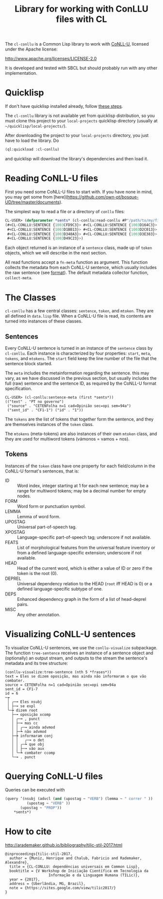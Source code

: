 #+title: Library for working with ConLLU files with CL

The =cl-conllu= is a Common Lisp library to work with [[http://universaldependencies.org/format.html][CoNLL-U]],
licensed under the Apache license:

http://www.apache.org/licenses/LICENSE-2.0

It is developed and tested with SBCL but should probably run with any
other implementation.

* Quicklisp

If don't have quicklisp installed already, follow [[https://www.quicklisp.org/beta/#installation][these steps]].

The =cl-conllu= library is not available yet from quicklisp
distribution, so you must clone this project to your =local-projects=
quicklisp directory (usually at =~/quicklisp/local-projects/=).

After downloading the project to your =local-projects= directory, you
just have to load the library. Do

#+BEGIN_SRC lisp
(ql:quickload :cl-conllu)
#+END_SRC

and quicklisp will download the library's dependencies and then load
it.

* Reading CoNLL-U files

First you need some CoNLL-U files to start with. If you have none in
mind, you may get some
from [here](https://github.com/own-pt/bosque-UD/tree/master/documents).

The simplest way to read a file or a directory of =conllu= files:

#+BEGIN_SRC lisp
CL-USER> (defparameter *sents* (cl-conllu:read-conllu #P"/path/to/my/file/CF1.conllu"))
(#<CL-CONLLU:SENTENCE {1003CFD9C3}> #<CL-CONLLU:SENTENCE {1003D164C3}>
 #<CL-CONLLU:SENTENCE {1003D1BB13}> #<CL-CONLLU:SENTENCE {1003D2C013}>
 #<CL-CONLLU:SENTENCE {1003D348A3}> #<CL-CONLLU:SENTENCE {1003D3E383}>
 #<CL-CONLLU:SENTENCE {1003D49C23}>)
#+END_SRC

Each object returned is an instance of a =sentence= class, made up of
=token= objects, which we will describe in the next section.

All read functions accept a =fn-meta= function as argument. This
function collects the metadata from each CoNLL-U sentence, which
usually includes the raw sentence (see [[http://universaldependencies.org/format.html][format]]). The default metadata
collector function, =collect-meta=.

* The Classes

=cl-conllu= has a few central classes: =sentence=, =token=, and
=mtoken=. They are all defined in =data.lisp= file.  When a CoNLL-U
file is read, its contents are turned into instances of these classes.

** Sentences

Every CoNLL-U sentence is turned in an instance of the =sentence=
class by =cl-conllu=. Each instance is characterized by four
properties: =start=, =meta=, =tokens=, and =mtokens=. The =start=
field keep the line number of the file that the sentence block
started.

The =meta= includes the metainformation regarding the sentence. this
may vary, as we have discussed in the previous section, but usually
includes the full (raw) sentence and the sentence ID, as required by
the CoNLL-U format specification.

#+BEGIN_EXAMPLE
CL-USER> (cl-conllu:sentence-meta (first *sents*))
(("text" . "PT no governo")
 ("source" . "CETENFolha n=1 cad=Opinião sec=opi sem=94a")
 ("sent_id" . "CF1-1") ("id" . "1"))
#+END_EXAMPLE

The =tokens= are the list of tokens that together form the sentence,
and they are themselves instances of the =token= class.

The =mtokens= (meta-tokens) are also instances of their own =mtoken=
class, and they are used for multiword tokens (vámonos = vamos + nos).

** Tokens

Instances of the =token= class have one property for each field/column
in the CoNLL-U format's sentences, that is:

- ID :: Word index, integer starting at 1 for each new sentence; may
        be a range for multiword tokens; may be a decimal number for
        empty nodes.
- FORM :: Word form or punctuation symbol.
- LEMMA :: Lemma of word form.
- UPOSTAG :: Universal part-of-speech tag.
- XPOSTAG :: Language-specific part-of-speech tag; underscore if not
             available.
- FEATS :: List of morphological features from the universal feature
           inventory or from a defined language-specific extension;
           underscore if not available.
- HEAD :: Head of the current word, which is either a value of ID or
          zero if the token is the root (0).
- DEPREL :: Universal dependency relation to the HEAD (=root= iff HEAD
            is 0) or a defined language-specific subtype of one.
- DEPS :: Enhanced dependency graph in the form of a list of
          head-deprel pairs.
- MISC :: Any other annotation.

* Visualizing CoNLL-U sentences

To visualize CoNLL-U sentences, we use the =conllu-visualize=
subpackage. The function =tree-sentence= receives an instance of a
sentence object and (optionally) an output stream, and outputs to the
stream the sentence's metadata and its tree structure:

#+BEGIN_EXAMPLE
(conllu-visualize:tree-sentence (nth 5 *frases*))
text = Eles se dizem oposição, mas ainda não informaram o que vão combater.
source = CETENFolha n=1 cad=Opinião sec=opi sem=94a
sent_id = CF1-7
id = 6
─┮ 
 │ ╭─╼ Eles nsubj 
 │ ├─╼ se expl 
 ╰─┾ dizem root 
   ├─╼ oposição xcomp 
   │ ╭─╼ , punct 
   │ ├─╼ mas cc 
   │ │ ╭─╼ ainda advmod 
   │ ├─┶ não advmod 
   ├─┾ informaram conj 
   │ │   ╭─╼ o det 
   │ │ ╭─┶ que obj 
   │ │ ├─╼ vão aux 
   │ ╰─┶ combater ccomp 
   ╰─╼ . punct 
#+END_EXAMPLE

* Querying CoNLL-U files

Queries can be executed with 

#+BEGIN_SRC lisp
  (query ’(nsubj (advcl (and (upostag ~ "VERB") (lemma ~ " correr " ))
			(upostag ~ "VERB" )) 
		 (upostag ~ "PROP"))
	  ,*sents*)
#+END_SRC

* How to cite

http://arademaker.github.io/bibliography/tilic-stil-2017.html

#+BEGIN_EXAMPLE
@inproceedings{tilic-stil-2017,
  author = {Muniz, Henrique and Chalub, Fabricio and Rademaker, Alexandre},
  title = {CL-CONLLU: dependências universais em Common Lisp},
  booktitle = {V Workshop de Iniciação Científica em Tecnologia da
                    Informação e da Linguagem Humana (TILic)},
  year = {2017},
  address = {Uberlândia, MG, Brazil},
  note = {https://sites.google.com/view/tilic2017/}
}
#+END_EXAMPLE
